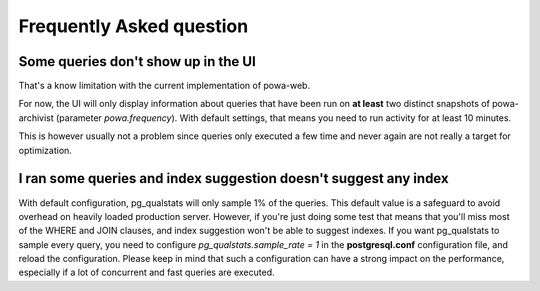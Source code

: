 Frequently Asked question
=========================

Some queries don't show up in the UI
------------------------------------

That's a know limitation with the current implementation of powa-web.

For now, the UI will only display information about queries that have been run
on **at least** two distinct snapshots of powa-archivist (parameter
`powa.frequency`).  With default settings, that means you need to run activity
for at least 10 minutes.

This is however usually not a problem since queries only executed a few time
and never again are not really a target for optimization.

I ran some queries and index suggestion doesn't suggest any index
-----------------------------------------------------------------

With default configuration, pg_qualstats will only sample 1% of the queries.
This default value is a safeguard to avoid overhead on heavily loaded
production server.  However, if you're just doing some test that means that
you'll miss most of the WHERE and JOIN clauses, and index suggestion won't be
able to suggest indexes.  If you want pg_qualstats to sample every query, you
need to configure `pg_qualstats.sample_rate = 1` in the **postgresql.conf**
configuration file, and reload the configuration.  Please keep in mind that
such a configuration can have a strong impact on the performance, especially if
a lot of concurrent and fast queries are executed.
